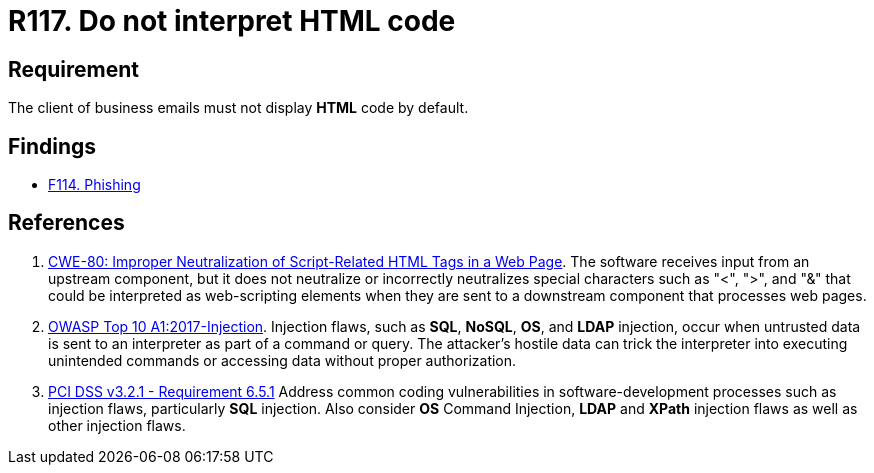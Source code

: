 :slug: rules/117/
:category: emails
:description: This requirement establishes the importance of avoiding the interpretation and execution of HTML code in business emails.
:keywords: HTML, Email, Business, Security, Requirement, Code injection, CWE, OWASP, PCI DSS, Rules, Ethical Hacking, Pentesting
:rules: yes

= R117. Do not interpret HTML code

== Requirement

The client of business emails
must not display *HTML* code by default.

== Findings

* [inner]#link:/findings/114/[F114. Phishing]#

== References

. [[r1]] link:https://cwe.mitre.org/data/definitions/80.html[CWE-80: Improper Neutralization of Script-Related HTML Tags in a Web Page].
The software receives input from an upstream component,
but it does not neutralize or incorrectly neutralizes special characters such
as "<", ">", and "&" that could be interpreted as web-scripting elements when
they are sent to a downstream component that processes web pages.

. [[r2]] link:https://owasp.org/www-project-top-ten/OWASP_Top_Ten_2017/Top_10-2017_A1-Injection[OWASP Top 10 A1:2017-Injection].
Injection flaws, such as **SQL**, **NoSQL**, **OS**, and *LDAP* injection,
occur when untrusted data is sent to an interpreter as part of a command or
query.
The attacker's hostile data can trick the interpreter into executing unintended
commands or accessing data without proper authorization.

. [[r3]] link:https://www.pcisecuritystandards.org/documents/PCI_DSS_v3-2-1.pdf[PCI DSS v3.2.1 - Requirement 6.5.1]
Address common coding vulnerabilities in software-development processes such as
injection flaws, particularly *SQL* injection.
Also consider *OS* Command Injection, *LDAP* and *XPath* injection flaws as
well as other injection flaws.
